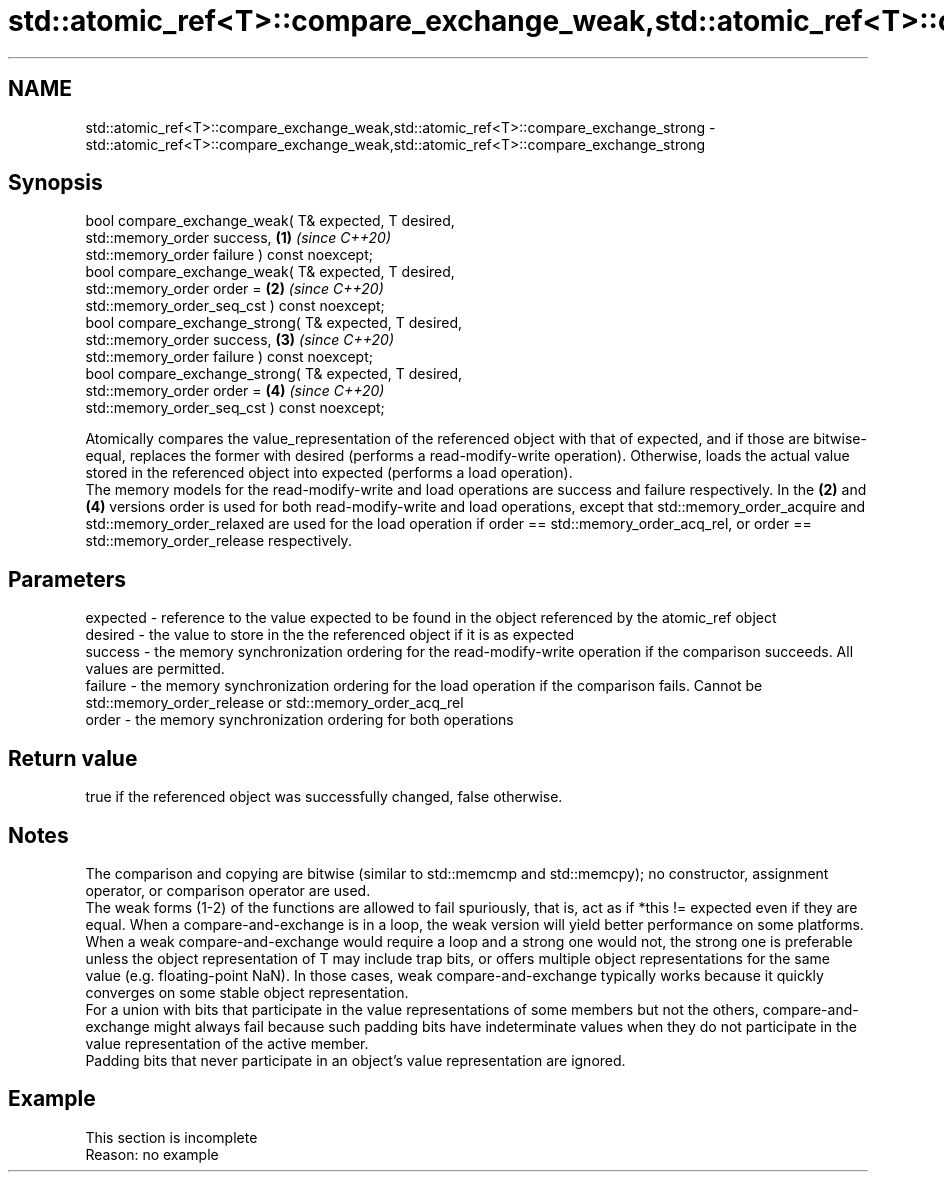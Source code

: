 .TH std::atomic_ref<T>::compare_exchange_weak,std::atomic_ref<T>::compare_exchange_strong 3 "2020.03.24" "http://cppreference.com" "C++ Standard Libary"
.SH NAME
std::atomic_ref<T>::compare_exchange_weak,std::atomic_ref<T>::compare_exchange_strong \- std::atomic_ref<T>::compare_exchange_weak,std::atomic_ref<T>::compare_exchange_strong

.SH Synopsis

  bool compare_exchange_weak( T& expected, T desired,
  std::memory_order success,                            \fB(1)\fP \fI(since C++20)\fP
  std::memory_order failure ) const noexcept;
  bool compare_exchange_weak( T& expected, T desired,
  std::memory_order order =                             \fB(2)\fP \fI(since C++20)\fP
  std::memory_order_seq_cst ) const noexcept;
  bool compare_exchange_strong( T& expected, T desired,
  std::memory_order success,                            \fB(3)\fP \fI(since C++20)\fP
  std::memory_order failure ) const noexcept;
  bool compare_exchange_strong( T& expected, T desired,
  std::memory_order order =                             \fB(4)\fP \fI(since C++20)\fP
  std::memory_order_seq_cst ) const noexcept;

  Atomically compares the value_representation of the referenced object with that of expected, and if those are bitwise-equal, replaces the former with desired (performs a read-modify-write operation). Otherwise, loads the actual value stored in the referenced object into expected (performs a load operation).
  The memory models for the read-modify-write and load operations are success and failure respectively. In the \fB(2)\fP and \fB(4)\fP versions order is used for both read-modify-write and load operations, except that std::memory_order_acquire and std::memory_order_relaxed are used for the load operation if order == std::memory_order_acq_rel, or order == std::memory_order_release respectively.

.SH Parameters


  expected - reference to the value expected to be found in the object referenced by the atomic_ref object
  desired  - the value to store in the the referenced object if it is as expected
  success  - the memory synchronization ordering for the read-modify-write operation if the comparison succeeds. All values are permitted.
  failure  - the memory synchronization ordering for the load operation if the comparison fails. Cannot be std::memory_order_release or std::memory_order_acq_rel
  order    - the memory synchronization ordering for both operations


.SH Return value

  true if the referenced object was successfully changed, false otherwise.

.SH Notes

  The comparison and copying are bitwise (similar to std::memcmp and std::memcpy); no constructor, assignment operator, or comparison operator are used.
  The weak forms (1-2) of the functions are allowed to fail spuriously, that is, act as if *this != expected even if they are equal. When a compare-and-exchange is in a loop, the weak version will yield better performance on some platforms.
  When a weak compare-and-exchange would require a loop and a strong one would not, the strong one is preferable unless the object representation of T may include trap bits, or offers multiple object representations for the same value (e.g. floating-point NaN). In those cases, weak compare-and-exchange typically works because it quickly converges on some stable object representation.
  For a union with bits that participate in the value representations of some members but not the others, compare-and-exchange might always fail because such padding bits have indeterminate values when they do not participate in the value representation of the active member.
  Padding bits that never participate in an object's value representation are ignored.

.SH Example


   This section is incomplete
   Reason: no example




